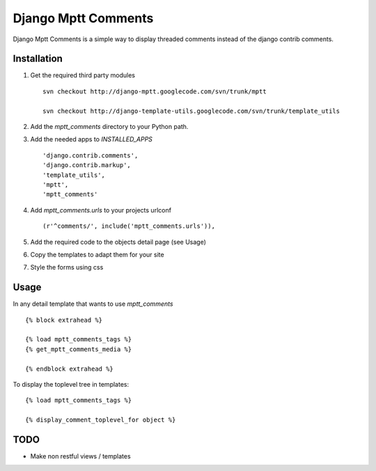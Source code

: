 ====================
Django Mptt Comments
====================

Django Mptt Comments is a simple way to display threaded comments instead of the django contrib comments.

Installation
============

#. Get the required third party modules ::

    svn checkout http://django-mptt.googlecode.com/svn/trunk/mptt
    
    svn checkout http://django-template-utils.googlecode.com/svn/trunk/template_utils
    
#. Add the `mptt_comments` directory to your Python path.

#. Add the needed apps to `INSTALLED_APPS` ::

    'django.contrib.comments',
    'django.contrib.markup',
    'template_utils',
    'mptt',
    'mptt_comments'

#. Add `mptt_comments.urls` to your projects urlconf ::

    (r'^comments/', include('mptt_comments.urls')),

#. Add the required code to the objects detail page (see Usage)

#. Copy the templates to adapt them for your site

#. Style the forms using css

Usage
=====

In any detail template that wants to use `mptt_comments` ::
        
        {% block extrahead %}
        
        {% load mptt_comments_tags %}
        {% get_mptt_comments_media %}
        
        {% endblock extrahead %}

To display the toplevel tree in templates: ::

        {% load mptt_comments_tags %}    

        {% display_comment_toplevel_for object %}
        

TODO
====
- Make non restful views / templates